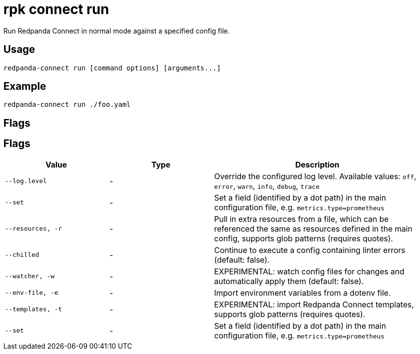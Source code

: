 = rpk connect run

Run Redpanda Connect in normal mode against a specified config file.
   
== Usage

[,bash]
----
redpanda-connect run [command options] [arguments...]
----

== Example

[,bash]
----
redpanda-connect run ./foo.yaml
----

== Flags 

== Flags

[cols="1m,1a,2a"]
|===
|*Value* |*Type* |*Description*

|--log.level |- |Override the configured log level. Available values: `off`, `error`, `warn`, `info`, `debug`, `trace`

|--set |- |Set a field (identified by a dot path) in the main configuration file, e.g. `metrics.type=prometheus`

|--resources, -r |- |Pull in extra resources from a file, which can be referenced the same as resources defined in the main config, supports glob patterns (requires quotes).

|--chilled |- |Continue to execute a config containing linter errors (default: false).

|--watcher, -w |- |EXPERIMENTAL: watch config files for changes and automatically apply them (default: false).

|--env-file, -e |- |Import environment variables from a dotenv file.

|--templates, -t |- |EXPERIMENTAL: import Redpanda Connect templates, supports glob patterns (requires quotes).

|--set |- |Set a field (identified by a dot path) in the main configuration file, e.g. `metrics.type=prometheus`
|===